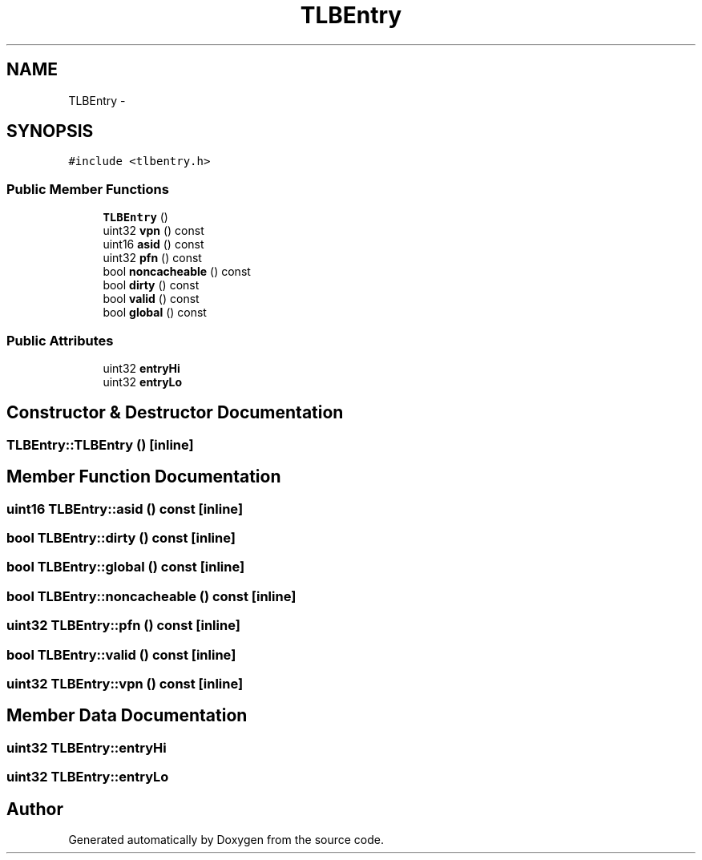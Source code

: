 .TH "TLBEntry" 3 "18 Dec 2013" "Doxygen" \" -*- nroff -*-
.ad l
.nh
.SH NAME
TLBEntry \- 
.SH SYNOPSIS
.br
.PP
.PP
\fC#include <tlbentry.h>\fP
.SS "Public Member Functions"

.in +1c
.ti -1c
.RI "\fBTLBEntry\fP ()"
.br
.ti -1c
.RI "uint32 \fBvpn\fP () const "
.br
.ti -1c
.RI "uint16 \fBasid\fP () const "
.br
.ti -1c
.RI "uint32 \fBpfn\fP () const "
.br
.ti -1c
.RI "bool \fBnoncacheable\fP () const "
.br
.ti -1c
.RI "bool \fBdirty\fP () const "
.br
.ti -1c
.RI "bool \fBvalid\fP () const "
.br
.ti -1c
.RI "bool \fBglobal\fP () const "
.br
.in -1c
.SS "Public Attributes"

.in +1c
.ti -1c
.RI "uint32 \fBentryHi\fP"
.br
.ti -1c
.RI "uint32 \fBentryLo\fP"
.br
.in -1c
.SH "Constructor & Destructor Documentation"
.PP 
.SS "TLBEntry::TLBEntry ()\fC [inline]\fP"
.SH "Member Function Documentation"
.PP 
.SS "uint16 TLBEntry::asid () const\fC [inline]\fP"
.SS "bool TLBEntry::dirty () const\fC [inline]\fP"
.SS "bool TLBEntry::global () const\fC [inline]\fP"
.SS "bool TLBEntry::noncacheable () const\fC [inline]\fP"
.SS "uint32 TLBEntry::pfn () const\fC [inline]\fP"
.SS "bool TLBEntry::valid () const\fC [inline]\fP"
.SS "uint32 TLBEntry::vpn () const\fC [inline]\fP"
.SH "Member Data Documentation"
.PP 
.SS "uint32 \fBTLBEntry::entryHi\fP"
.SS "uint32 \fBTLBEntry::entryLo\fP"

.SH "Author"
.PP 
Generated automatically by Doxygen from the source code.
